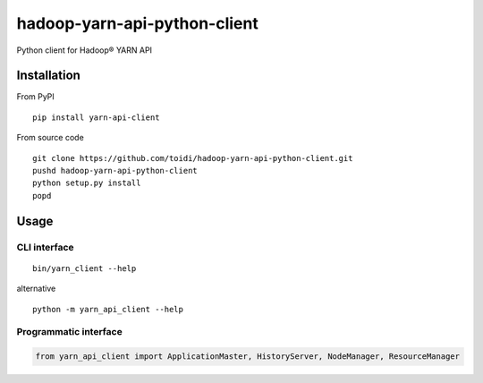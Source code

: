 =============================
hadoop-yarn-api-python-client
=============================

Python client for Hadoop® YARN API

.. image:: https://coveralls.io/repos/toidi/hadoop-yarn-api-python-client/badge.png
    :target: https://coveralls.io/r/toidi/hadoop-yarn-api-python-client
    :alt: Test coverage

.. image:: https://pypip.in/version/yarn-api-client/badge.png
    :target: https://pypi.python.org/pypi/yarn-api-client/
    :alt: Latest Version

.. image:: https://pypip.in/download/yarn-api-client/badge.png
    :target: https://pypi.python.org/pypi//yarn-api-client/
    :alt: Downloads

.. image:: https://travis-ci.org/toidi/hadoop-yarn-api-python-client.svg?branch=master
    :target: https://travis-ci.org/toidi/hadoop-yarn-api-python-client
    :alt: Travis CI build status

.. image:: https://caniusepython3.com/project/yarn-api-client.svg
    :target: https://caniusepython3.com/project/yarn-api-client
    :alt: Python 3 port

------------
Installation
------------

From PyPI

::

    pip install yarn-api-client


From source code

::

   git clone https://github.com/toidi/hadoop-yarn-api-python-client.git
   pushd hadoop-yarn-api-python-client
   python setup.py install
   popd

-----
Usage
-----

CLI interface
=============

::

   bin/yarn_client --help

alternative

::

   python -m yarn_api_client --help

Programmatic interface
======================

.. code-block:: python

   from yarn_api_client import ApplicationMaster, HistoryServer, NodeManager, ResourceManager
